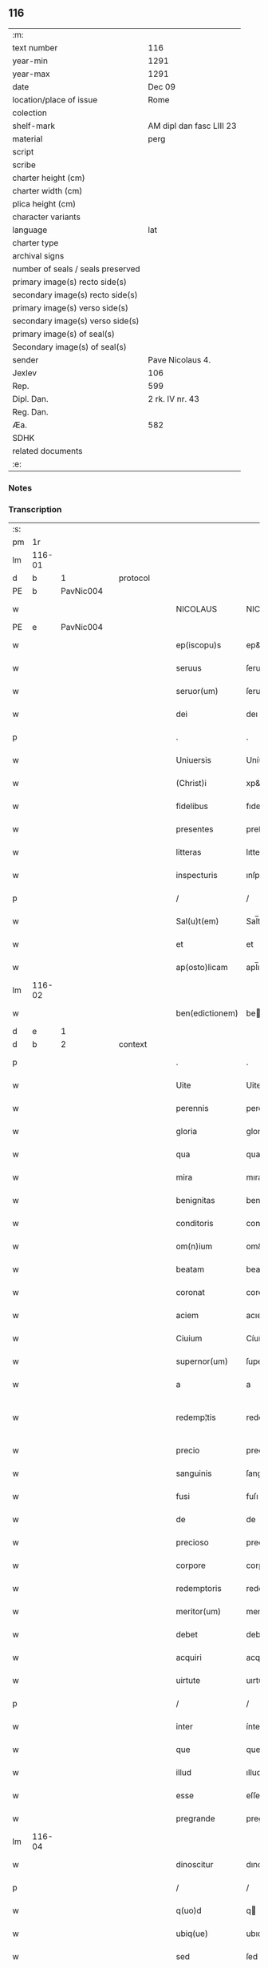 ** 116

| :m:                               |                          |
| text number                       | 116                      |
| year-min                          | 1291                     |
| year-max                          | 1291                     |
| date                              | Dec 09                   |
| location/place of issue           | Rome                     |
| colection                         |                          |
| shelf-mark                        | AM dipl dan fasc LIII 23 |
| material                          | perg                     |
| script                            |                          |
| scribe                            |                          |
| charter height (cm)               |                          |
| charter width (cm)                |                          |
| plica height (cm)                 |                          |
| character variants                |                          |
| language                          | lat                      |
| charter type                      |                          |
| archival signs                    |                          |
| number of seals / seals preserved |                          |
| primary image(s) recto side(s)    |                          |
| secondary image(s) recto side(s)  |                          |
| primary image(s) verso side(s)    |                          |
| secondary image(s) verso side(s)  |                          |
| primary image(s) of seal(s)       |                          |
| Secondary image(s) of seal(s)     |                          |
| sender                            | Pave Nicolaus 4.         |
| Jexlev                            | 106                      |
| Rep.                              | 599                      |
| Dipl. Dan.                        | 2 rk. IV nr. 43          |
| Reg. Dan.                         |                          |
| Æa.                               | 582                      |
| SDHK                              |                          |
| related documents                 |                          |
| :e:                               |                          |

*** Notes


*** Transcription
| :s: |        |   |   |   |   |                 |                 |   |   |   |   |     |   |   |   |               |          |          |  |    |    |    |    |
| pm  |     1r |   |   |   |   |                 |                 |   |   |   |   |     |   |   |   |               |          |          |  |    |    |    |    |
| lm  | 116-01 |   |   |   |   |                 |                 |   |   |   |   |     |   |   |   |               |          |          |  |    |    |    |    |
| d   |      b | 1 |   | protocol  |   |         |                 |   |   |   |   |     |   |   |   |               |          |          |  |    |    |    |    |
| PE  |      b | PavNic004  |   |   |   |                 |                 |   |   |   |   |     |   |   |   |               |          |          |  |    |    |    |    |
| w   |        |   |   |   |   | NICOLAUS        | NICOLAUS        |   |   |   |   | lat |   |   |   |        116-01 | 1:protocol |          |  |459|    |    |    |
| PE  |      e | PavNic004  |   |   |   |                 |                 |   |   |   |   |     |   |   |   |               |          |          |  |    |    |    |    |
| w   |        |   |   |   |   | ep(iscopu)s     | ep&pk;         |   |   |   |   | lat |   |   |   |        116-01 | 1:protocol |          |  |    |    |    |    |
| w   |        |   |   |   |   | seruus          | ſeruus          |   |   |   |   | lat |   |   |   |        116-01 | 1:protocol |          |  |    |    |    |    |
| w   |        |   |   |   |   | seruor(um)      | ſeruoꝝ          |   |   |   |   | lat |   |   |   |        116-01 | 1:protocol |          |  |    |    |    |    |
| w   |        |   |   |   |   | dei             | deı             |   |   |   |   | lat |   |   |   |        116-01 | 1:protocol |          |  |    |    |    |    |
| p   |        |   |   |   |   | .               | .               |   |   |   |   | lat |   |   |   |        116-01 | 1:protocol |          |  |    |    |    |    |
| w   |        |   |   |   |   | Uniuersis       | Uníuerſıs       |   |   |   |   | lat |   |   |   |        116-01 | 1:protocol |          |  |    |    |    |    |
| w   |        |   |   |   |   | (Christ)i       | xp&pk;ı         |   |   |   |   | lat |   |   |   |        116-01 | 1:protocol |          |  |    |    |    |    |
| w   |        |   |   |   |   | fidelibus       | fıdelıbus       |   |   |   |   | lat |   |   |   |        116-01 | 1:protocol |          |  |    |    |    |    |
| w   |        |   |   |   |   | presentes       | preſente       |   |   |   |   | lat |   |   |   |        116-01 | 1:protocol |          |  |    |    |    |    |
| w   |        |   |   |   |   | litteras        | lıtteras        |   |   |   |   | lat |   |   |   |        116-01 | 1:protocol |          |  |    |    |    |    |
| w   |        |   |   |   |   | inspecturis     | ınſpeuʀıs      |   |   |   |   | lat |   |   |   |        116-01 | 1:protocol |          |  |    |    |    |    |
| p   |        |   |   |   |   | /               | /               |   |   |   |   | lat |   |   |   |        116-01 | 1:protocol |          |  |    |    |    |    |
| w   |        |   |   |   |   | Sal(u)t(em)     | Sal̅t            |   |   |   |   | lat |   |   |   |        116-01 | 1:protocol |          |  |    |    |    |    |
| w   |        |   |   |   |   | et              | et              |   |   |   |   | lat |   |   |   |        116-01 | 1:protocol |          |  |    |    |    |    |
| w   |        |   |   |   |   | ap(osto)licam   | apl̅ıca         |   |   |   |   | lat |   |   |   |        116-01 | 1:protocol |          |  |    |    |    |    |
| lm  | 116-02 |   |   |   |   |                 |                 |   |   |   |   |     |   |   |   |               |          |          |  |    |    |    |    |
| w   |        |   |   |   |   | ben(edictionem) | be&pk;         |   |   |   |   | lat |   |   |   |        116-02 | 1:protocol |          |  |    |    |    |    |
| d   |      e | 1 |   |   |   |                 |                 |   |   |   |   |     |   |   |   |               |          |          |  |    |    |    |    |
| d   |      b | 2 |   | context  |   |          |                 |   |   |   |   |     |   |   |   |               |          |          |  |    |    |    |    |
| p   |        |   |   |   |   | .               | .               |   |   |   |   | lat |   |   |   |        116-02 | 2:context |          |  |    |    |    |    |
| w   |        |   |   |   |   | Uite            | Uite            |   |   |   |   | lat |   |   |   |        116-02 | 2:context |          |  |    |    |    |    |
| w   |        |   |   |   |   | perennis        | perennís        |   |   |   |   | lat |   |   |   |        116-02 | 2:context |          |  |    |    |    |    |
| w   |        |   |   |   |   | gloria          | glorıa          |   |   |   |   | lat |   |   |   |        116-02 | 2:context |          |  |    |    |    |    |
| w   |        |   |   |   |   | qua             | qua             |   |   |   |   | lat |   |   |   |        116-02 | 2:context |          |  |    |    |    |    |
| w   |        |   |   |   |   | mira            | mıra            |   |   |   |   | lat |   |   |   |        116-02 | 2:context |          |  |    |    |    |    |
| w   |        |   |   |   |   | benignitas      | benıgníta      |   |   |   |   | lat |   |   |   |        116-02 | 2:context |          |  |    |    |    |    |
| w   |        |   |   |   |   | conditoris      | condıtorís      |   |   |   |   | lat |   |   |   |        116-02 | 2:context |          |  |    |    |    |    |
| w   |        |   |   |   |   | om(n)ium        | om&pk;ıu       |   |   |   |   | lat |   |   |   |        116-02 | 2:context |          |  |    |    |    |    |
| w   |        |   |   |   |   | beatam          | beata          |   |   |   |   | lat |   |   |   |        116-02 | 2:context |          |  |    |    |    |    |
| w   |        |   |   |   |   | coronat         | coronat         |   |   |   |   | lat |   |   |   |        116-02 | 2:context |          |  |    |    |    |    |
| w   |        |   |   |   |   | aciem           | acıe           |   |   |   |   | lat |   |   |   |        116-02 | 2:context |          |  |    |    |    |    |
| w   |        |   |   |   |   | Ciuium          | Cíuíu          |   |   |   |   | lat |   |   |   |        116-02 | 2:context |          |  |    |    |    |    |
| w   |        |   |   |   |   | supernor(um)    | ſupernoꝝ        |   |   |   |   | lat |   |   |   |        116-02 | 2:context |          |  |    |    |    |    |
| w   |        |   |   |   |   | a               | a               |   |   |   |   | lat |   |   |   |        116-02 | 2:context |          |  |    |    |    |    |
| w   |        |   |   |   |   | redemp¦tis      | redemp¦tís      |   |   |   |   | lat |   |   |   | 116-02—116-03 | 2:context |          |  |    |    |    |    |
| w   |        |   |   |   |   | precio          | precıo          |   |   |   |   | lat |   |   |   |        116-03 | 2:context |          |  |    |    |    |    |
| w   |        |   |   |   |   | sanguinis       | ſanguíní       |   |   |   |   | lat |   |   |   |        116-03 | 2:context |          |  |    |    |    |    |
| w   |        |   |   |   |   | fusi            | fuſı            |   |   |   |   | lat |   |   |   |        116-03 | 2:context |          |  |    |    |    |    |
| w   |        |   |   |   |   | de              | de              |   |   |   |   | lat |   |   |   |        116-03 | 2:context |          |  |    |    |    |    |
| w   |        |   |   |   |   | precioso        | precıoſo        |   |   |   |   | lat |   |   |   |        116-03 | 2:context |          |  |    |    |    |    |
| w   |        |   |   |   |   | corpore         | corpore         |   |   |   |   | lat |   |   |   |        116-03 | 2:context |          |  |    |    |    |    |
| w   |        |   |   |   |   | redemptoris     | redemptorí     |   |   |   |   | lat |   |   |   |        116-03 | 2:context |          |  |    |    |    |    |
| w   |        |   |   |   |   | meritor(um)     | merıtoꝝ         |   |   |   |   | lat |   |   |   |        116-03 | 2:context |          |  |    |    |    |    |
| w   |        |   |   |   |   | debet           | debet           |   |   |   |   | lat |   |   |   |        116-03 | 2:context |          |  |    |    |    |    |
| w   |        |   |   |   |   | acquiri         | acquírí         |   |   |   |   | lat |   |   |   |        116-03 | 2:context |          |  |    |    |    |    |
| w   |        |   |   |   |   | uirtute         | uırtute         |   |   |   |   | lat |   |   |   |        116-03 | 2:context |          |  |    |    |    |    |
| p   |        |   |   |   |   | /               | /               |   |   |   |   | lat |   |   |   |        116-03 | 2:context |          |  |    |    |    |    |
| w   |        |   |   |   |   | inter           | ínter           |   |   |   |   | lat |   |   |   |        116-03 | 2:context |          |  |    |    |    |    |
| w   |        |   |   |   |   | que             | que             |   |   |   |   | lat |   |   |   |        116-03 | 2:context |          |  |    |    |    |    |
| w   |        |   |   |   |   | illud           | ıllud           |   |   |   |   | lat |   |   |   |        116-03 | 2:context |          |  |    |    |    |    |
| w   |        |   |   |   |   | esse            | eſſe            |   |   |   |   | lat |   |   |   |        116-03 | 2:context |          |  |    |    |    |    |
| w   |        |   |   |   |   | pregrande       | pregrande       |   |   |   |   | lat |   |   |   |        116-03 | 2:context |          |  |    |    |    |    |
| lm  | 116-04 |   |   |   |   |                 |                 |   |   |   |   |     |   |   |   |               |          |          |  |    |    |    |    |
| w   |        |   |   |   |   | dinoscitur      | dınoſcıtur      |   |   |   |   | lat |   |   |   |        116-04 | 2:context |          |  |    |    |    |    |
| p   |        |   |   |   |   | /               | /               |   |   |   |   | lat |   |   |   |        116-04 | 2:context |          |  |    |    |    |    |
| w   |        |   |   |   |   | q(uo)d          | q              |   |   |   |   | lat |   |   |   |        116-04 | 2:context |          |  |    |    |    |    |
| w   |        |   |   |   |   | ubiq(ue)        | ubıqꝫ           |   |   |   |   | lat |   |   |   |        116-04 | 2:context |          |  |    |    |    |    |
| w   |        |   |   |   |   | sed             | ſed             |   |   |   |   | lat |   |   |   |        116-04 | 2:context |          |  |    |    |    |    |
| w   |        |   |   |   |   | precipue        | precípue        |   |   |   |   | lat |   |   |   |        116-04 | 2:context |          |  |    |    |    |    |
| w   |        |   |   |   |   | in              | ı              |   |   |   |   | lat |   |   |   |        116-04 | 2:context |          |  |    |    |    |    |
| w   |        |   |   |   |   | sanctor(um)     | ſanoꝝ          |   |   |   |   | lat |   |   |   |        116-04 | 2:context |          |  |    |    |    |    |
| w   |        |   |   |   |   | eccl(es)ijs     | eccl̅ıȷs         |   |   |   |   | lat |   |   |   |        116-04 | 2:context |          |  |    |    |    |    |
| w   |        |   |   |   |   | maiestas        | maıeﬅas         |   |   |   |   | lat |   |   |   |        116-04 | 2:context |          |  |    |    |    |    |
| w   |        |   |   |   |   | altissimi       | altıſſımí       |   |   |   |   | lat |   |   |   |        116-04 | 2:context |          |  |    |    |    |    |
| w   |        |   |   |   |   | collaudetur     | collaudetur     |   |   |   |   | lat |   |   |   |        116-04 | 2:context |          |  |    |    |    |    |
| p   |        |   |   |   |   | .               | .               |   |   |   |   | lat |   |   |   |        116-04 | 2:context |          |  |    |    |    |    |
| w   |        |   |   |   |   | Cupientes       | Cupıente       |   |   |   |   | lat |   |   |   |        116-04 | 2:context |          |  |    |    |    |    |
| w   |        |   |   |   |   | itaq(ue)        | ıtaqꝫ           |   |   |   |   | lat |   |   |   |        116-04 | 2:context |          |  |    |    |    |    |
| w   |        |   |   |   |   | ut              | ut              |   |   |   |   | lat |   |   |   |        116-04 | 2:context |          |  |    |    |    |    |
| w   |        |   |   |   |   | Eccl(es)ia      | Eccl̅ıa          |   |   |   |   | lat |   |   |   |        116-04 | 2:context |          |  |    |    |    |    |
| lm  | 116-05 |   |   |   |   |                 |                 |   |   |   |   |     |   |   |   |               |          |          |  |    |    |    |    |
| w   |        |   |   |   |   | dilectar(um)    | dıleaꝝ         |   |   |   |   | lat |   |   |   |        116-05 | 2:context |          |  |    |    |    |    |
| w   |        |   |   |   |   | in              | í              |   |   |   |   | lat |   |   |   |        116-05 | 2:context |          |  |    |    |    |    |
| w   |        |   |   |   |   | (Christ)o       | xp&pk;o         |   |   |   |   | lat |   |   |   |        116-05 | 2:context |          |  |    |    |    |    |
| w   |        |   |   |   |   | filiar(um)      | fılıaꝝ          |   |   |   |   | lat |   |   |   |        116-05 | 2:context |          |  |    |    |    |    |
| p   |        |   |   |   |   | ..              | ..              |   |   |   |   | lat |   |   |   |        116-05 | 2:context |          |  |    |    |    |    |
| w   |        |   |   |   |   | Abbatisse       | Abbatıſſe       |   |   |   |   | lat |   |   |   |        116-05 | 2:context |          |  |    |    |    |    |
| w   |        |   |   |   |   | et              | et              |   |   |   |   | lat |   |   |   |        116-05 | 2:context |          |  |    |    |    |    |
| w   |        |   |   |   |   | Conuentus       | Conuentus       |   |   |   |   | lat |   |   |   |        116-05 | 2:context |          |  |    |    |    |    |
| PL | b |    |   |   |   |                     |                  |   |   |   |                                 |     |   |   |   |               |          |          |  |    |    |    |    |
| w   |        |   |   |   |   | monasterij      | onaﬅerí       |   |   |   |   | lat |   |   |   |        116-05 | 2:context |          |  |    |    |538|    |
| w   |        |   |   |   |   | sancte          | ſane           |   |   |   |   | lat |   |   |   |        116-05 | 2:context |          |  |    |    |538|    |
| w   |        |   |   |   |   | Clare           | Clare           |   |   |   |   | lat |   |   |   |        116-05 | 2:context |          |  |    |    |538|    |
| PL  |      b |   |   |   |   |                 |                 |   |   |   |   |     |   |   |   |               |          |          |  |    |    |    |    |
| w   |        |   |   |   |   | Roschilden(sis) | Roſchılde&pk;  |   |   |   |   | lat |   |   |   |        116-05 | 2:context |          |  |    |    |538|2262|
| PL  |      e |   |   |   |   |                 |                 |   |   |   |   |     |   |   |   |               |          |          |  |    |    |    |    |
| PL  |      e |   |   |   |   |                 |                 |   |   |   |   |     |   |   |   |               |          |          |  |    |    |    |    |
| w   |        |   |   |   |   | ordinis         | ordınís         |   |   |   |   | lat |   |   |   |        116-05 | 2:context |          |  |    |    |    |    |
| w   |        |   |   |   |   | sancte          | ſane           |   |   |   |   | lat |   |   |   |        116-05 | 2:context |          |  |    |    |    |    |
| lm  | 116-06 |   |   |   |   |                 |                 |   |   |   |   |     |   |   |   |               |          |          |  |    |    |    |    |
| w   |        |   |   |   |   | Clare           | Clare           |   |   |   |   | lat |   |   |   |        116-06 | 2:context |          |  |    |    |    |    |
| p   |        |   |   |   |   | /               | /               |   |   |   |   | lat |   |   |   |        116-06 | 2:context |          |  |    |    |    |    |
| w   |        |   |   |   |   | congruis        | congruís        |   |   |   |   | lat |   |   |   |        116-06 | 2:context |          |  |    |    |    |    |
| w   |        |   |   |   |   | honoribus       | honorıbus       |   |   |   |   | lat |   |   |   |        116-06 | 2:context |          |  |    |    |    |    |
| w   |        |   |   |   |   | frequentetur    | frequentetur    |   |   |   |   | lat |   |   |   |        116-06 | 2:context |          |  |    |    |    |    |
| w   |        |   |   |   |   | de              | de              |   |   |   |   | lat |   |   |   |        116-06 | 2:context |          |  |    |    |    |    |
| w   |        |   |   |   |   | omnipotentis    | omnípotentí    |   |   |   |   | lat |   |   |   |        116-06 | 2:context |          |  |    |    |    |    |
| w   |        |   |   |   |   | dei             | deí             |   |   |   |   | lat |   |   |   |        116-06 | 2:context |          |  |    |    |    |    |
| w   |        |   |   |   |   | misericordia    | mıſerıcordía    |   |   |   |   | lat |   |   |   |        116-06 | 2:context |          |  |    |    |    |    |
| w   |        |   |   |   |   | et              | et              |   |   |   |   | lat |   |   |   |        116-06 | 2:context |          |  |    |    |    |    |
| w   |        |   |   |   |   | beator(um)      | beatoꝝ          |   |   |   |   | lat |   |   |   |        116-06 | 2:context |          |  |    |    |    |    |
| w   |        |   |   |   |   | Petri           | Petrí           |   |   |   |   | lat |   |   |   |        116-06 | 2:context |          |  |    |    |    |    |
| w   |        |   |   |   |   | et              | et              |   |   |   |   | lat |   |   |   |        116-06 | 2:context |          |  |    |    |    |    |
| w   |        |   |   |   |   | Pauli           | Paulı           |   |   |   |   | lat |   |   |   |        116-06 | 2:context |          |  |    |    |    |    |
| w   |        |   |   |   |   | ap(osto)lor(um) | apl̅oꝝ           |   |   |   |   | lat |   |   |   |        116-06 | 2:context |          |  |    |    |    |    |
| w   |        |   |   |   |   | eius            | eíus            |   |   |   |   | lat |   |   |   |        116-06 | 2:context |          |  |    |    |    |    |
| w   |        |   |   |   |   | auctori¦tate    | auorí¦tate     |   |   |   |   | lat |   |   |   | 116-06—116-07 | 2:context |          |  |    |    |    |    |
| w   |        |   |   |   |   | confisi         | confıſí         |   |   |   |   | lat |   |   |   |        116-07 | 2:context |          |  |    |    |    |    |
| w   |        |   |   |   |   | omnibus         | omnıbu         |   |   |   |   | lat |   |   |   |        116-07 | 2:context |          |  |    |    |    |    |
| w   |        |   |   |   |   | uere            | uere            |   |   |   |   | lat |   |   |   |        116-07 | 2:context |          |  |    |    |    |    |
| w   |        |   |   |   |   | penitentibus    | penítentıbu    |   |   |   |   | lat |   |   |   |        116-07 | 2:context |          |  |    |    |    |    |
| w   |        |   |   |   |   | et              | et              |   |   |   |   | lat |   |   |   |        116-07 | 2:context |          |  |    |    |    |    |
| w   |        |   |   |   |   | confessis       | confeſſís       |   |   |   |   | lat |   |   |   |        116-07 | 2:context |          |  |    |    |    |    |
| p   |        |   |   |   |   | /               | /               |   |   |   |   | lat |   |   |   |        116-07 | 2:context |          |  |    |    |    |    |
| w   |        |   |   |   |   | qui             | quí             |   |   |   |   | lat |   |   |   |        116-07 | 2:context |          |  |    |    |    |    |
| w   |        |   |   |   |   | eandem          | eande          |   |   |   |   | lat |   |   |   |        116-07 | 2:context |          |  |    |    |    |    |
| w   |        |   |   |   |   | eccl(es)iam     | eccl̅ıa         |   |   |   |   | lat |   |   |   |        116-07 | 2:context |          |  |    |    |    |    |
| w   |        |   |   |   |   | deuote          | deuote          |   |   |   |   | lat |   |   |   |        116-07 | 2:context |          |  |    |    |    |    |
| w   |        |   |   |   |   | uisitauerint    | uıſıtauerınt    |   |   |   |   | lat |   |   |   |        116-07 | 2:context |          |  |    |    |    |    |
| w   |        |   |   |   |   | annuatim        | nnuatí        |   |   |   |   | lat |   |   |   |        116-07 | 2:context |          |  |    |    |    |    |
| w   |        |   |   |   |   | in              | í              |   |   |   |   | lat |   |   |   |        116-07 | 2:context |          |  |    |    |    |    |
| w   |        |   |   |   |   | Annuntiatio¦nis | nnuntıatío¦nís |   |   |   |   | lat |   |   |   | 116-07—116-08 | 2:context |          |  |    |    |    |    |
| p   |        |   |   |   |   | /               | /               |   |   |   |   | lat |   |   |   |        116-08 | 2:context |          |  |    |    |    |    |
| w   |        |   |   |   |   | natiuitatis     | atíuítatís     |   |   |   |   | lat |   |   |   |        116-08 | 2:context |          |  |    |    |    |    |
| p   |        |   |   |   |   | /               | /               |   |   |   |   | lat |   |   |   |        116-08 | 2:context |          |  |    |    |    |    |
| w   |        |   |   |   |   | Purificationis  | Purıfıcatıoní  |   |   |   |   | lat |   |   |   |        116-08 | 2:context |          |  |    |    |    |    |
| w   |        |   |   |   |   | et              | et              |   |   |   |   | lat |   |   |   |        116-08 | 2:context |          |  |    |    |    |    |
| w   |        |   |   |   |   | Assumptionis    | ſſumptıonís    |   |   |   |   | lat |   |   |   |        116-08 | 2:context |          |  |    |    |    |    |
| w   |        |   |   |   |   | beate           | beate           |   |   |   |   | lat |   |   |   |        116-08 | 2:context |          |  |    |    |    |    |
| w   |        |   |   |   |   | marie           | aríe           |   |   |   |   | lat |   |   |   |        116-08 | 2:context |          |  |    |    |    |    |
| w   |        |   |   |   |   | virginis        | ỽırgınís        |   |   |   |   | lat |   |   |   |        116-08 | 2:context |          |  |    |    |    |    |
| p   |        |   |   |   |   | /               | /               |   |   |   |   | lat |   |   |   |        116-08 | 2:context |          |  |    |    |    |    |
| w   |        |   |   |   |   | ac              | ac              |   |   |   |   | lat |   |   |   |        116-08 | 2:context |          |  |    |    |    |    |
| w   |        |   |   |   |   | sa(n)ctor(um)   | ſa&pk;oꝝ       |   |   |   |   | lat |   |   |   |        116-08 | 2:context |          |  |    |    |    |    |
| w   |        |   |   |   |   | Francisci       | Francıſcı       |   |   |   |   | lat |   |   |   |        116-08 | 2:context |          |  |    |    |    |    |
| w   |        |   |   |   |   | et              | et              |   |   |   |   | lat |   |   |   |        116-08 | 2:context |          |  |    |    |    |    |
| w   |        |   |   |   |   | Antonij         | ntoní         |   |   |   |   | lat |   |   |   |        116-08 | 2:context |          |  |    |    |    |    |
| w   |        |   |   |   |   | confessor(um)   | confeſſoꝝ       |   |   |   |   | lat |   |   |   |        116-08 | 2:context |          |  |    |    |    |    |
| lm  | 116-09 |   |   |   |   |                 |                 |   |   |   |   |     |   |   |   |               |          |          |  |    |    |    |    |
| w   |        |   |   |   |   | dicteq(ue)      | dıeqꝫ          |   |   |   |   | lat |   |   |   |        116-09 | 2:context |          |  |    |    |    |    |
| w   |        |   |   |   |   | sancte          | ſane           |   |   |   |   | lat |   |   |   |        116-09 | 2:context |          |  |    |    |    |    |
| w   |        |   |   |   |   | Clare           | Clare           |   |   |   |   | lat |   |   |   |        116-09 | 2:context |          |  |    |    |    |    |
| w   |        |   |   |   |   | festiuitatibus  | feﬅıuıtatıbu   |   |   |   |   | lat |   |   |   |        116-09 | 2:context |          |  |    |    |    |    |
| w   |        |   |   |   |   | et              | et              |   |   |   |   | lat |   |   |   |        116-09 | 2:context |          |  |    |    |    |    |
| w   |        |   |   |   |   | per             | per             |   |   |   |   | lat |   |   |   |        116-09 | 2:context |          |  |    |    |    |    |
| w   |        |   |   |   |   | octo            | oo             |   |   |   |   | lat |   |   |   |        116-09 | 2:context |          |  |    |    |    |    |
| w   |        |   |   |   |   | dies            | díe            |   |   |   |   | lat |   |   |   |        116-09 | 2:context |          |  |    |    |    |    |
| w   |        |   |   |   |   | festiuitates    | feﬅíuítates     |   |   |   |   | lat |   |   |   |        116-09 | 2:context |          |  |    |    |    |    |
| w   |        |   |   |   |   | ip(s)as         | ıp&pk;as        |   |   |   |   | lat |   |   |   |        116-09 | 2:context |          |  |    |    |    |    |
| w   |        |   |   |   |   | immediate       | ímmedıate       |   |   |   |   | lat |   |   |   |        116-09 | 2:context |          |  |    |    |    |    |
| w   |        |   |   |   |   | sequentes       | ſequente       |   |   |   |   | lat |   |   |   |        116-09 | 2:context |          |  |    |    |    |    |
| w   |        |   |   |   |   | necnon          | necno          |   |   |   |   | lat |   |   |   |        116-09 | 2:context |          |  |    |    |    |    |
| lm  | 116-10 |   |   |   |   |                 |                 |   |   |   |   |     |   |   |   |               |          |          |  |    |    |    |    |
| w   |        |   |   |   |   | et              | et              |   |   |   |   | lat |   |   |   |        116-10 | 2:context |          |  |    |    |    |    |
| w   |        |   |   |   |   | in              | ı              |   |   |   |   | lat |   |   |   |        116-10 | 2:context |          |  |    |    |    |    |
| w   |        |   |   |   |   | Anniuersario    | nníuerſarío    |   |   |   |   | lat |   |   |   |        116-10 | 2:context |          |  |    |    |    |    |
| w   |        |   |   |   |   | die             | díe             |   |   |   |   | lat |   |   |   |        116-10 | 2:context |          |  |    |    |    |    |
| w   |        |   |   |   |   | dedicationis    | dedıcatıoní    |   |   |   |   | lat |   |   |   |        116-10 | 2:context |          |  |    |    |    |    |
| w   |        |   |   |   |   | ip(s)ius        | ıp&pk;ıus       |   |   |   |   | lat |   |   |   |        116-10 | 2:context |          |  |    |    |    |    |
| w   |        |   |   |   |   | eccl(es)ie      | eccl̅ıe          |   |   |   |   | lat |   |   |   |        116-10 | 2:context |          |  |    |    |    |    |
| w   |        |   |   |   |   | vnum            | ỽnu            |   |   |   |   | lat |   |   |   |        116-10 | 2:context |          |  |    |    |    |    |
| w   |        |   |   |   |   | Annum           | nnu           |   |   |   |   | lat |   |   |   |        116-10 | 2:context |          |  |    |    |    |    |
| w   |        |   |   |   |   | et              | et              |   |   |   |   | lat |   |   |   |        116-10 | 2:context |          |  |    |    |    |    |
| w   |        |   |   |   |   | Quadraginta     | Quadragínta     |   |   |   |   | lat |   |   |   |        116-10 | 2:context |          |  |    |    |    |    |
| w   |        |   |   |   |   | dies            | dıe            |   |   |   |   | lat |   |   |   |        116-10 | 2:context |          |  |    |    |    |    |
| w   |        |   |   |   |   | de              | de              |   |   |   |   | lat |   |   |   |        116-10 | 2:context |          |  |    |    |    |    |
| w   |        |   |   |   |   | iniunctis       | ınıunıs        |   |   |   |   | lat |   |   |   |        116-10 | 2:context |          |  |    |    |    |    |
| w   |        |   |   |   |   | sibi            | ſıbí            |   |   |   |   | lat |   |   |   |        116-10 | 2:context |          |  |    |    |    |    |
| w   |        |   |   |   |   | penitentijs     | penítentíȷs     |   |   |   |   | lat |   |   |   |        116-10 | 2:context |          |  |    |    |    |    |
| lm  | 116-11 |   |   |   |   |                 |                 |   |   |   |   |     |   |   |   |               |          |          |  |    |    |    |    |
| w   |        |   |   |   |   | misericorditer  | mıſerıcordıter  |   |   |   |   | lat |   |   |   |        116-11 | 2:context |          |  |    |    |    |    |
| w   |        |   |   |   |   | relaxamus       | relaxamu       |   |   |   |   | lat |   |   |   |        116-11 | 2:context |          |  |    |    |    |    |
| p   |        |   |   |   |   | .               | .               |   |   |   |   | lat |   |   |   |        116-11 | 2:context |          |  |    |    |    |    |
| d   |      e | 2 |   |   |   |                 |                 |   |   |   |   |     |   |   |   |               |          |          |  |    |    |    |    |
| d   |      b | 3 |   | eschatocol  |   |       |                 |   |   |   |   |     |   |   |   |               |          |          |  |    |    |    |    |
| w   |        |   |   |   |   | Dat(um)         | Dat&pk;         |   |   |   |   | lat |   |   |   |        116-11 | 3:eschatocol |          |  |    |    |    |    |
| PL  |      b |   |   |   |   |                 |                 |   |   |   |   |     |   |   |   |               |          |          |  |    |    |    |    |
| w   |        |   |   |   |   | Rome            | Rome            |   |   |   |   | lat |   |   |   |        116-11 | 3:eschatocol |          |  |    |    |539|    |
| PL  |      e |   |   |   |   |                 |                 |   |   |   |   |     |   |   |   |               |          |          |  |    |    |    |    |
| w   |        |   |   |   |   | apud            | apud            |   |   |   |   | lat |   |   |   |        116-11 | 3:eschatocol |          |  |    |    |    |    |
| w   |        |   |   |   |   | s(an)c(t)am     | ſc&pk;a        |   |   |   |   | lat |   |   |   |        116-11 | 3:eschatocol |          |  |    |    |    |    |
| w   |        |   |   |   |   | mariam          | arıa          |   |   |   |   | lat |   |   |   |        116-11 | 3:eschatocol |          |  |    |    |    |    |
| w   |        |   |   |   |   | maiorem         | aıore         |   |   |   |   | lat |   |   |   |        116-11 | 3:eschatocol |          |  |    |    |    |    |
| n   |        |   |   |   |   | v               | ỽ               |   |   |   |   | lat |   |   |   |        116-11 | 3:eschatocol |          |  |    |    |    |    |
| w   |        |   |   |   |   | Jd(us)          | J              |   |   |   |   | lat |   |   |   |        116-11 | 3:eschatocol |          |  |    |    |    |    |
| w   |        |   |   |   |   | decemb(ris)     | decembꝶ         |   |   |   |   | lat |   |   |   |        116-11 | 3:eschatocol |          |  |    |    |    |    |
| w   |        |   |   |   |   | pontificatus    | pontıfıcatu    |   |   |   |   | lat |   |   |   |        116-11 | 3:eschatocol |          |  |    |    |    |    |
| w   |        |   |   |   |   | n(ost)rj        | nr̅ȷ             |   |   |   |   | lat |   |   |   |        116-11 | 3:eschatocol |          |  |    |    |    |    |
| w   |        |   |   |   |   | Anno            | nno            |   |   |   |   | lat |   |   |   |        116-11 | 3:eschatocol |          |  |    |    |    |    |
| w   |        |   |   |   |   | Quarto          | Quarto          |   |   |   |   | lat |   |   |   |        116-11 | 3:eschatocol |          |  |    |    |    |    |
| p   |        |   |   |   |   | ./              | ./              |   |   |   |   | lat |   |   |   |        116-11 | 3:eschatocol |          |  |    |    |    |    |
| d   |      e | 3 |   |   |   |                 |                 |   |   |   |   |     |   |   |   |               |          |          |  |    |    |    |    |
| :e: |        |   |   |   |   |                 |                 |   |   |   |   |     |   |   |   |               |          |          |  |    |    |    |    |